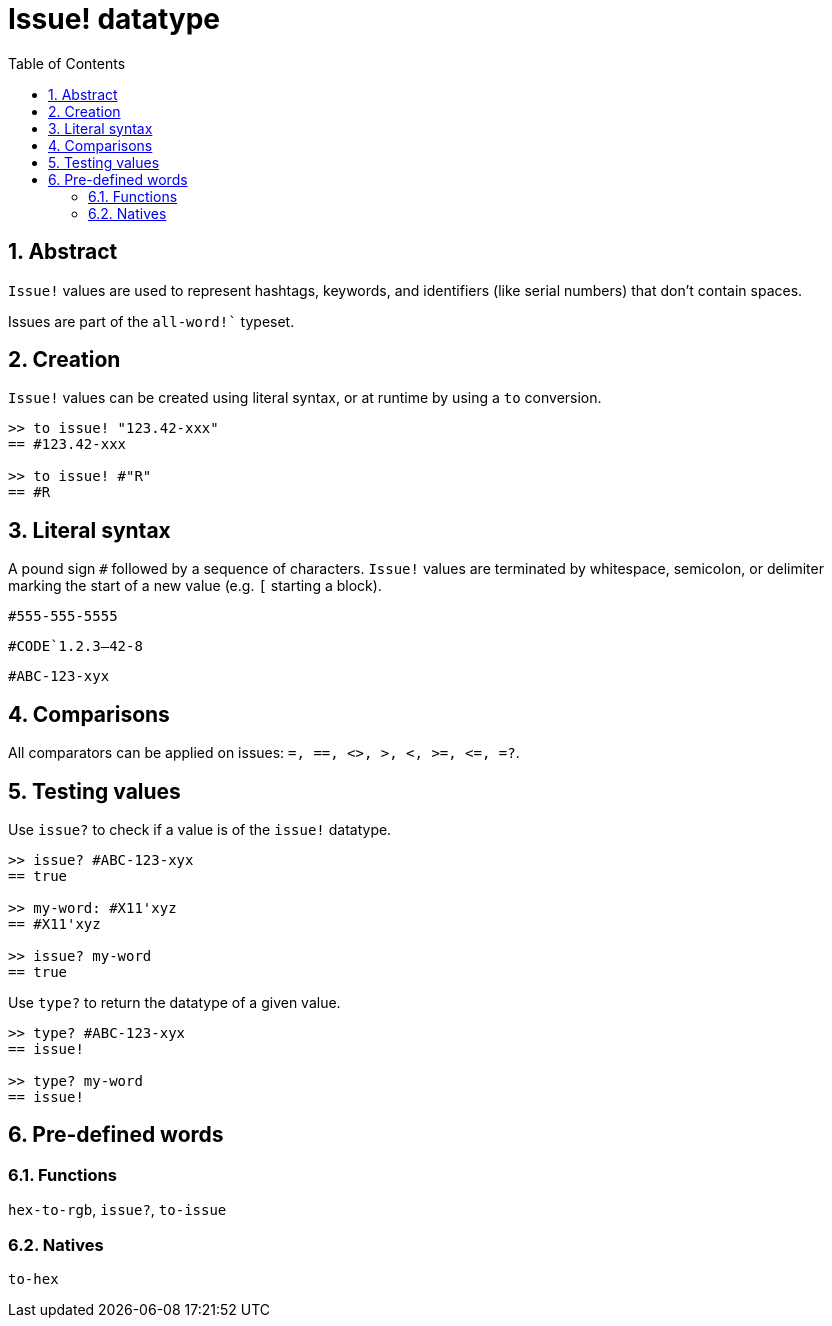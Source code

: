 [[anchor-1]]

= Issue! datatype
:toc:
:numbered:

== Abstract

`Issue!` values are used to represent hashtags, keywords, and identifiers (like serial numbers) that don’t contain spaces.

Issues are part of the `all-word!`` typeset.


== Creation

`Issue!` values can be created using literal syntax, or at runtime by using a `to` conversion.

----
>> to issue! "123.42-xxx"
== #123.42-xxx

>> to issue! #"R"
== #R
----


== Literal syntax

A pound sign `#` followed by a sequence of characters. `Issue!` values are terminated by whitespace, semicolon, or delimiter marking the start of a new value (e.g. `[` starting a block).

`#555-555-5555`

`#CODE`1.2.3--42-8`

`#ABC-123-xyx`


== Comparisons

All comparators can be applied on issues: `=, ==, <>, >, <, >=, &lt;=, =?`. 


== Testing values

Use `issue?` to check if a value is of the `issue!` datatype.

----
>> issue? #ABC-123-xyx
== true

>> my-word: #X11'xyz
== #X11'xyz

>> issue? my-word
== true
----

Use `type?` to return the datatype of a given value.

----
>> type? #ABC-123-xyx
== issue!

>> type? my-word
== issue!
----


== Pre-defined words

=== Functions

`hex-to-rgb`, `issue?`, `to-issue`

=== Natives

`to-hex`
